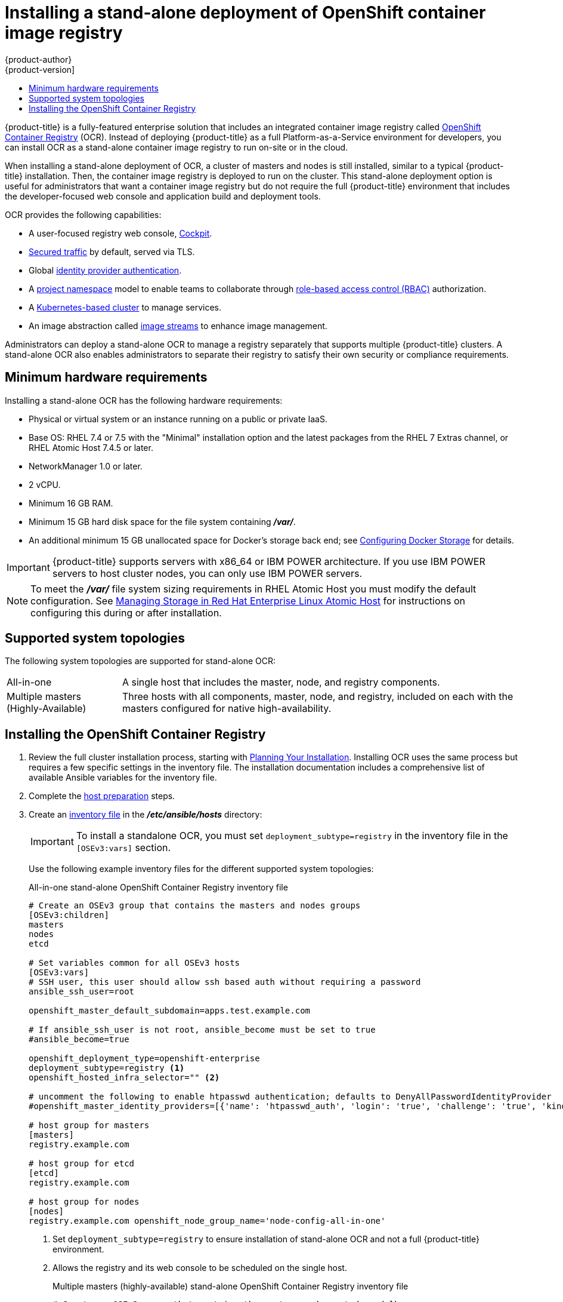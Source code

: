 [[install-config-installing-stand-alone-registry]]
= Installing a stand-alone deployment of OpenShift container image registry
{product-author}
{product-version]
:data-uri:
:icons:
:experimental:
:toc: macro
:toc-title:
:prewrap!:

toc::[]

{product-title} is a fully-featured enterprise solution that includes an
integrated container image registry called
xref:../architecture/infrastructure_components/image_registry.adoc#integrated-openshift-registry[OpenShift
Container Registry] (OCR). Instead of deploying {product-title} as a full
Platform-as-a-Service environment for developers, you can install OCR as a
stand-alone container image registry to run on-site or in the cloud.

When installing a stand-alone deployment of OCR, a cluster of masters and nodes
is still installed, similar to a typical {product-title} installation. Then, the
container image registry is deployed to run on the cluster. This stand-alone
deployment option is useful for administrators that want a container image registry
but do not require the full {product-title} environment that includes the
developer-focused web console and application build and deployment tools.

OCR provides the following capabilities:

- A user-focused registry web console, link:http://cockpit-project.org/[Cockpit].
- xref:../install_config/registry/securing_and_exposing_registry.adoc#securing-the-registry[Secured traffic]
by default, served via TLS.
- Global
xref:../install_config/configuring_authentication.adoc#install-config-configuring-authentication[identity provider authentication].
- A
xref:../architecture/core_concepts/projects_and_users.adoc#architecture-core-concepts-projects-and-users[project namespace]
model to enable teams to collaborate through
xref:../architecture/additional_concepts/authorization.adoc#architecture-additional-concepts-authorization[role-based access control (RBAC)]
authorization.
- A
xref:../architecture/infrastructure_components/kubernetes_infrastructure.adoc#architecture-infrastructure-components-kubernetes-infrastructure[Kubernetes-based cluster]
to manage services.
- An image abstraction called
xref:../architecture/core_concepts/builds_and_image_streams.adoc#image-streams[image streams]
to enhance image management.

Administrators can deploy a stand-alone OCR to manage a registry
separately that supports multiple {product-title} clusters. A stand-alone OCR
also enables administrators to separate their registry to satisfy their own
security or compliance requirements.

[[registry-minimum-hardware-requirements]]
== Minimum hardware requirements

Installing a stand-alone OCR has the following hardware requirements:

- Physical or virtual system or an instance running on a public or private IaaS.
- Base OS:
ifdef::openshift-origin[]
Fedora 21, CentOS 7.4, or
endif::[]
RHEL 7.4 or 7.5 with the "Minimal" installation option and the latest packages from the
RHEL 7 Extras channel, or RHEL Atomic Host 7.4.5 or later.
- NetworkManager 1.0 or later.
- 2 vCPU.
- Minimum 16 GB RAM.
- Minimum 15 GB hard disk space for the file system containing *_/var/_*.
- An additional minimum 15 GB unallocated space for Docker's storage back end;
see xref:host_preparation.adoc#configuring-docker-storage[Configuring Docker Storage]
for details.

[IMPORTANT]
====
{product-title} supports servers with x86_64 or IBM POWER architecture. If you
use IBM POWER servers to host cluster nodes, you can only use IBM POWER servers.
====

[NOTE]
====
To meet the *_/var/_* file system sizing requirements in RHEL Atomic Host
you must modify the default configuration. See
https://access.redhat.com/documentation/en/red-hat-enterprise-linux-atomic-host/version-7/getting-started-with-containers/#managing_storage_in_red_hat_enterprise_linux_atomic_host[Managing
Storage in Red Hat Enterprise Linux Atomic Host] for instructions on configuring
this during or after installation.
====

[[registry-supported-system-topologies]]
== Supported system topologies

The following system topologies are supported for stand-alone OCR:

[horizontal]
All-in-one::
A single host that includes the master, node, and registry components.
Multiple masters (Highly-Available)::
Three hosts with all components, master, node, and registry, included on each
with the masters configured for native high-availability.

[[registry-installing]]
== Installing the OpenShift Container Registry

. Review the full cluster installation process, starting with
xref:index.adoc#install-planning[Planning Your Installation]. Installing OCR
uses the same process but requires a few specific settings in the inventory
file. The installation documentation includes a comprehensive list of available
Ansible variables for the inventory file.

. Complete the 
xref:host_preparation.adoc#install-config-install-host-preparation[host preparation]
steps.

. Create an
xref:../install/configuring_inventory_file.adoc#install-config-configuring-inventory-file[inventory file]
in the *_/etc/ansible/hosts_* directory:
+
[IMPORTANT]
====
To install a standalone OCR, you must set `deployment_subtype=registry` in the
inventory file in the `[OSEv3:vars]` section.
====
+
Use the following example inventory files for the different supported system
topologies:
+
.All-in-one stand-alone OpenShift Container Registry inventory file
----
# Create an OSEv3 group that contains the masters and nodes groups
[OSEv3:children]
masters
nodes
etcd

# Set variables common for all OSEv3 hosts
[OSEv3:vars]
# SSH user, this user should allow ssh based auth without requiring a password
ansible_ssh_user=root

openshift_master_default_subdomain=apps.test.example.com

# If ansible_ssh_user is not root, ansible_become must be set to true
#ansible_become=true

openshift_deployment_type=openshift-enterprise
deployment_subtype=registry <1>
openshift_hosted_infra_selector="" <2>

# uncomment the following to enable htpasswd authentication; defaults to DenyAllPasswordIdentityProvider
#openshift_master_identity_providers=[{'name': 'htpasswd_auth', 'login': 'true', 'challenge': 'true', 'kind': 'HTPasswdPasswordIdentityProvider'}]

# host group for masters
[masters]
registry.example.com

# host group for etcd
[etcd]
registry.example.com

# host group for nodes
[nodes]
registry.example.com openshift_node_group_name='node-config-all-in-one'
----
<1> Set `deployment_subtype=registry` to ensure installation of stand-alone OCR and
not a full {product-title} environment.
<2> Allows the registry and its web console to be scheduled on the single host.
+
.Multiple masters (highly-available) stand-alone OpenShift Container Registry inventory file
----
# Create an OSEv3 group that contains the master, nodes, etcd, and lb groups.
# The lb group lets Ansible configure HAProxy as the load balancing solution.
# Comment lb out if your load balancer is pre-configured.
[OSEv3:children]
masters
nodes
etcd
lb

# Set variables common for all OSEv3 hosts
[OSEv3:vars]
ansible_ssh_user=root
openshift_deployment_type=openshift-enterprise
deployment_subtype=registry <1>

openshift_master_default_subdomain=apps.test.example.com

# Uncomment the following to enable htpasswd authentication; defaults to
# DenyAllPasswordIdentityProvider.
#openshift_master_identity_providers=[{'name': 'htpasswd_auth', 'login': 'true', 'challenge': 'true', 'kind': 'HTPasswdPasswordIdentityProvider'}]

# Native high availability cluster method with optional load balancer.
# If no lb group is defined installer assumes that a load balancer has
# been preconfigured. For installation the value of
# openshift_master_cluster_hostname must resolve to the load balancer
# or to one or all of the masters defined in the inventory if no load
# balancer is present.
openshift_master_cluster_method=native
openshift_master_cluster_hostname=openshift-internal.example.com
openshift_master_cluster_public_hostname=openshift-cluster.example.com

# apply updated node-config-compute group defaults
openshift_node_groups=[{'name': 'node-config-compute', 'labels': ['node-role.kubernetes.io/compute=true'], 'edits': [{'key': 'kubeletArguments.pods-per-core','value': ['20']}, {'key': 'kubeletArguments.max-pods','value': ['250']}, {'key': 'kubeletArguments.image-gc-high-threshold', 'value':['90']}, {'key': 'kubeletArguments.image-gc-low-threshold', 'value': ['80']}]}]

# enable ntp on masters to ensure proper failover
openshift_clock_enabled=true

# host group for masters
[masters]
master1.example.com
master2.example.com
master3.example.com

# host group for etcd
[etcd]
etcd1.example.com
etcd2.example.com
etcd3.example.com

# Specify load balancer host
[lb]
lb.example.com

# host group for nodes, includes region info
[nodes]
master[1:3].example.com openshift_node_group_name='node-config-master-infra'
node1.example.com       openshift_node_group_name='node-config-compute'
node2.example.com       openshift_node_group_name='node-config-compute'
----
<1> Set `deployment_subtype=registry` to ensure installation of stand-alone OCR and
not a full {product-title} environment.

. Install the stand-alone OCR. The process is similar to a full 
xref:index.adoc#install-planning[cluster installation] process.
+
[IMPORTANT]
====
The host that you run the Ansible playbook on must have at least 75MiB of free
memory per host in the inventory file.
====
+
.. Before you deploy a new cluster, change to the cluster directory and run the *_prerequisites.yml_* playbook:
+
----
$ cd /usr/share/ansible/openshift-ansible
$ ansible-playbook  [-i /path/to/inventory] \ <1>
    playbooks/prerequisites.yml
----
<1> If your inventory file is not in the *_/etc/ansible/hosts_* directory, 
specify `-i` and the path to the inventory file.
+
You must run this playbook only one time.

.. To initiate installation, change to the playbook directory and run the *_deploy_cluster.yml_* playbook:
+
----
$ cd /usr/share/ansible/openshift-ansible
$ ansible-playbook  [-i /path/to/inventory] \ <1>
    playbooks/deploy_cluster.yml
----
<1> If your inventory file is not in the *_/etc/ansible/hosts_* directory, 
specify `-i` and the path to the inventory file.
